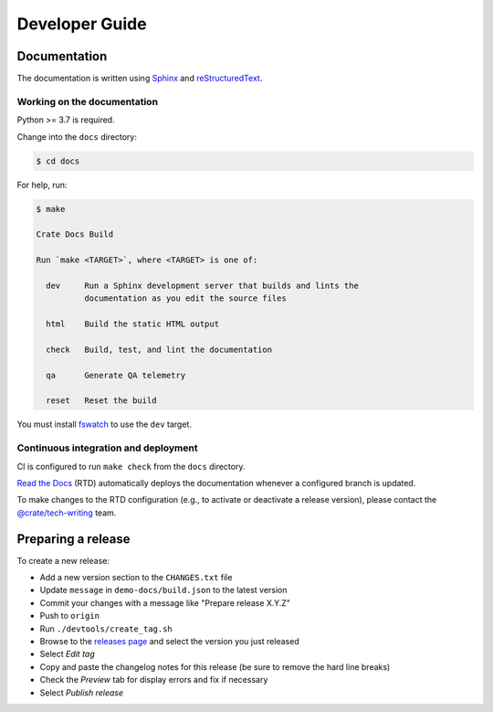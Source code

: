 ===============
Developer Guide
===============


Documentation
=============

The documentation is written using `Sphinx`_ and `reStructuredText`_.


Working on the documentation
----------------------------

Python >= 3.7 is required.

Change into the ``docs`` directory:

.. code-block:: console

    $ cd docs

For help, run:

.. code-block:: console

    $ make

    Crate Docs Build

    Run `make <TARGET>`, where <TARGET> is one of:

      dev     Run a Sphinx development server that builds and lints the
              documentation as you edit the source files

      html    Build the static HTML output

      check   Build, test, and lint the documentation

      qa      Generate QA telemetry

      reset   Reset the build

You must install `fswatch`_ to use the ``dev`` target.


Continuous integration and deployment
-------------------------------------

CI is configured to run ``make check`` from the ``docs`` directory.

`Read the Docs`_ (RTD) automatically deploys the documentation whenever a
configured branch is updated.

To make changes to the RTD configuration (e.g., to activate or deactivate a
release version), please contact the `@crate/tech-writing`_ team.


Preparing a release
===================

To create a new release:

- Add a new version section to the ``CHANGES.txt`` file
- Update ``message`` in ``demo-docs/build.json`` to the latest version
- Commit your changes with a message like "Prepare release X.Y.Z"
- Push to ``origin``
- Run ``./devtools/create_tag.sh``
- Browse to the `releases page`_ and select the version you just released
- Select *Edit tag*
- Copy and paste the changelog notes for this release (be sure to remove the
  hard line breaks)
- Check the *Preview* tab for display errors and fix if necessary
- Select *Publish release*


.. _@crate/tech-writing: https://github.com/orgs/crate/teams/tech-writing
.. _fswatch: https://github.com/emcrisostomo/fswatch
.. _Read the Docs: http://readthedocs.org
.. _releases page: https://github.com/crate/crate-docs/releases
.. _reStructuredText: http://docutils.sourceforge.net/rst.html
.. _Sphinx: http://sphinx-doc.org/
